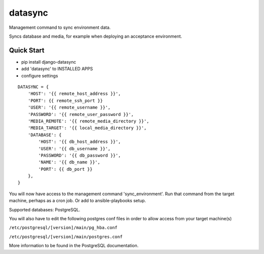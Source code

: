 datasync
========

Management command to sync environment data.

Syncs database and media, for example when deploying an acceptance environment.

Quick Start
-----------

* pip install django-datasync

* add 'datasync' to INSTALLED APPS

* configure settings 

::

 DATASYNC = {
     'HOST': '{{ remote_host_address }}',
     'PORT': {{ remote_ssh_port }}
     'USER': '{{ remote_username }}',
     'PASSWORD': '{{ remote_user_password }}',
     'MEDIA_REMOTE': '{{ remote_media_directory }}',
     'MEDIA_TARGET': '{{ local_media_directory }}',
     'DATABASE': {
         'HOST': '{{ db_host_address }}',
         'USER': '{{ db_username }}',
         'PASSWORD': '{{ db_password }}',
         'NAME': '{{ db_name }}',
         'PORT': {{ db_port }}
     },
 }


You will now have access to the management command 'sync_environment'. Run that command from the target machine, perhaps as a cron job. Or add to ansible-playbooks setup.

Supported databases: PostgreSQL.

You will also have to edit the following postgres conf files in order to allow access from your target machine(s)

``/etc/postgresql/[version]/main/pg_hba.conf``

``/etc/postgresql/[version]/main/postgres.conf``

More information to be found in the PostgreSQL documentation.











